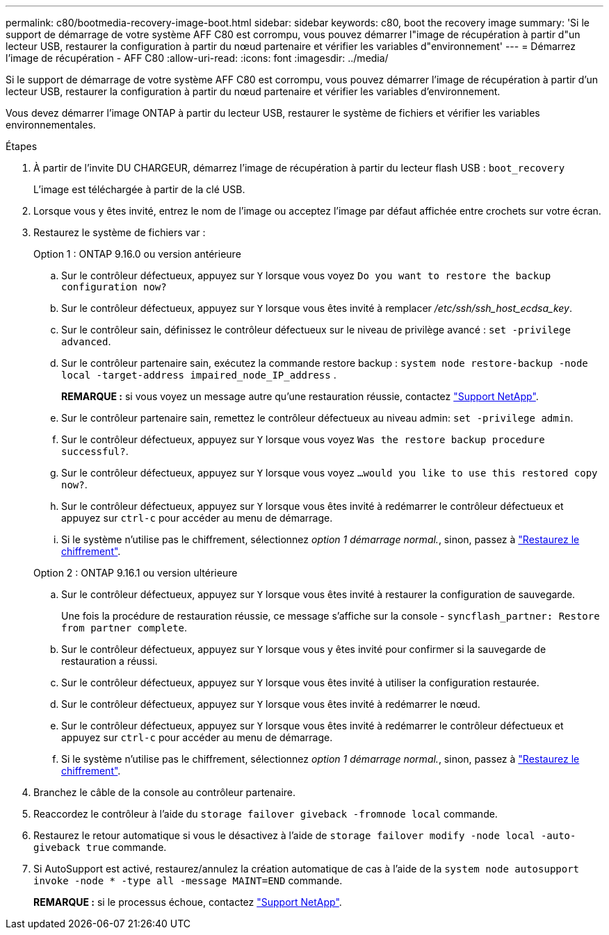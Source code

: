 ---
permalink: c80/bootmedia-recovery-image-boot.html 
sidebar: sidebar 
keywords: c80, boot the recovery image 
summary: 'Si le support de démarrage de votre système AFF C80 est corrompu, vous pouvez démarrer l"image de récupération à partir d"un lecteur USB, restaurer la configuration à partir du nœud partenaire et vérifier les variables d"environnement' 
---
= Démarrez l'image de récupération - AFF C80
:allow-uri-read: 
:icons: font
:imagesdir: ../media/


[role="lead"]
Si le support de démarrage de votre système AFF C80 est corrompu, vous pouvez démarrer l'image de récupération à partir d'un lecteur USB, restaurer la configuration à partir du nœud partenaire et vérifier les variables d'environnement.

Vous devez démarrer l'image ONTAP à partir du lecteur USB, restaurer le système de fichiers et vérifier les variables environnementales.

.Étapes
. À partir de l'invite DU CHARGEUR, démarrez l'image de récupération à partir du lecteur flash USB : `boot_recovery`
+
L'image est téléchargée à partir de la clé USB.

. Lorsque vous y êtes invité, entrez le nom de l'image ou acceptez l'image par défaut affichée entre crochets sur votre écran.
. Restaurez le système de fichiers var :
+
[role="tabbed-block"]
====
.Option 1 : ONTAP 9.16.0 ou version antérieure
--
.. Sur le contrôleur défectueux, appuyez sur `Y` lorsque vous voyez `Do you want to restore the backup configuration now?`
.. Sur le contrôleur défectueux, appuyez sur `Y` lorsque vous êtes invité à remplacer _/etc/ssh/ssh_host_ecdsa_key_.
.. Sur le contrôleur sain, définissez le contrôleur défectueux sur le niveau de privilège avancé : `set -privilege advanced`.
.. Sur le contrôleur partenaire sain, exécutez la commande restore backup : `system node restore-backup -node local -target-address impaired_node_IP_address` .
+
*REMARQUE :* si vous voyez un message autre qu'une restauration réussie, contactez https://support.netapp.com["Support NetApp"].

.. Sur le contrôleur partenaire sain, remettez le contrôleur défectueux au niveau admin: `set -privilege admin`.
.. Sur le contrôleur défectueux, appuyez sur `Y` lorsque vous voyez `Was the restore backup procedure successful?`.
.. Sur le contrôleur défectueux, appuyez sur `Y` lorsque vous voyez `...would you like to use this restored copy now?`.
.. Sur le contrôleur défectueux, appuyez sur `Y` lorsque vous êtes invité à redémarrer le contrôleur défectueux et appuyez sur `ctrl-c` pour accéder au menu de démarrage.
.. Si le système n'utilise pas le chiffrement, sélectionnez _option 1 démarrage normal._, sinon, passez à link:bootmedia-encryption-restore.html["Restaurez le chiffrement"].


--
.Option 2 : ONTAP 9.16.1 ou version ultérieure
--
.. Sur le contrôleur défectueux, appuyez sur `Y` lorsque vous êtes invité à restaurer la configuration de sauvegarde.
+
Une fois la procédure de restauration réussie, ce message s'affiche sur la console - `syncflash_partner: Restore from partner complete`.

.. Sur le contrôleur défectueux, appuyez sur `Y` lorsque vous y êtes invité pour confirmer si la sauvegarde de restauration a réussi.
.. Sur le contrôleur défectueux, appuyez sur `Y` lorsque vous êtes invité à utiliser la configuration restaurée.
.. Sur le contrôleur défectueux, appuyez sur `Y` lorsque vous êtes invité à redémarrer le nœud.
.. Sur le contrôleur défectueux, appuyez sur `Y` lorsque vous êtes invité à redémarrer le contrôleur défectueux et appuyez sur `ctrl-c` pour accéder au menu de démarrage.
.. Si le système n'utilise pas le chiffrement, sélectionnez _option 1 démarrage normal._, sinon, passez à link:bootmedia-encryption-restore.html["Restaurez le chiffrement"].


--
====


. Branchez le câble de la console au contrôleur partenaire.
. Reaccordez le contrôleur à l'aide du `storage failover giveback -fromnode local` commande.
. Restaurez le retour automatique si vous le désactivez à l'aide de `storage failover modify -node local -auto-giveback true` commande.
. Si AutoSupport est activé, restaurez/annulez la création automatique de cas à l'aide de la `system node autosupport invoke -node * -type all -message MAINT=END` commande.
+
*REMARQUE :* si le processus échoue, contactez https://support.netapp.com["Support NetApp"].


